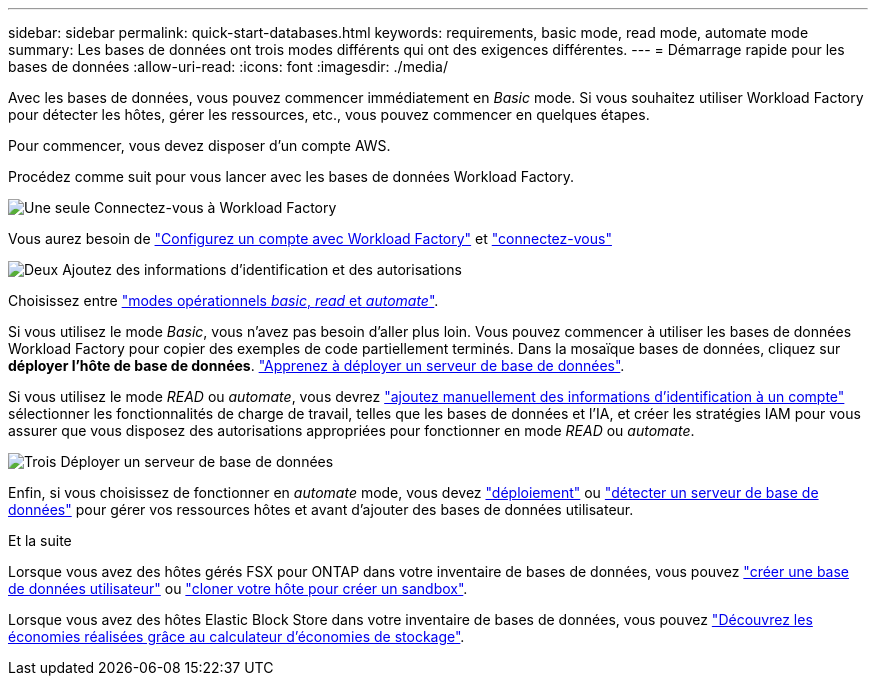 ---
sidebar: sidebar 
permalink: quick-start-databases.html 
keywords: requirements, basic mode, read mode, automate mode 
summary: Les bases de données ont trois modes différents qui ont des exigences différentes. 
---
= Démarrage rapide pour les bases de données
:allow-uri-read: 
:icons: font
:imagesdir: ./media/


[role="lead"]
Avec les bases de données, vous pouvez commencer immédiatement en _Basic_ mode. Si vous souhaitez utiliser Workload Factory pour détecter les hôtes, gérer les ressources, etc., vous pouvez commencer en quelques étapes.

Pour commencer, vous devez disposer d'un compte AWS.

Procédez comme suit pour vous lancer avec les bases de données Workload Factory.

.image:https://raw.githubusercontent.com/NetAppDocs/common/main/media/number-1.png["Une seule"] Connectez-vous à Workload Factory
[role="quick-margin-para"]
Vous aurez besoin de link:https://docs.netapp.com/us-en/workload-setup-admin/sign-up-saas.html["Configurez un compte avec Workload Factory"^] et link:https://console.workloads.netapp.com["connectez-vous"^]

.image:https://raw.githubusercontent.com/NetAppDocs/common/main/media/number-2.png["Deux"] Ajoutez des informations d'identification et des autorisations
[role="quick-margin-para"]
Choisissez entre link:https://docs.netapp.com/us-en/workload-setup-admin/operational-modes.html["modes opérationnels _basic_, _read_ et _automate_"^].

[role="quick-margin-para"]
Si vous utilisez le mode _Basic_, vous n'avez pas besoin d'aller plus loin. Vous pouvez commencer à utiliser les bases de données Workload Factory pour copier des exemples de code partiellement terminés. Dans la mosaïque bases de données, cliquez sur *déployer l'hôte de base de données*. link:create-database-server.html["Apprenez à déployer un serveur de base de données"].

[role="quick-margin-para"]
Si vous utilisez le mode _READ_ ou _automate_, vous devrez link:https://docs.netapp.com/us-en/workload-setup-admin/add-credentials.html["ajoutez manuellement des informations d'identification à un compte"^] sélectionner les fonctionnalités de charge de travail, telles que les bases de données et l'IA, et créer les stratégies IAM pour vous assurer que vous disposez des autorisations appropriées pour fonctionner en mode _READ_ ou _automate_.

.image:https://raw.githubusercontent.com/NetAppDocs/common/main/media/number-3.png["Trois"] Déployer un serveur de base de données
[role="quick-margin-para"]
Enfin, si vous choisissez de fonctionner en _automate_ mode, vous devez link:create-database-server.html["déploiement"] ou link:detect-host.html["détecter un serveur de base de données"] pour gérer vos ressources hôtes et avant d'ajouter des bases de données utilisateur.

.Et la suite
Lorsque vous avez des hôtes gérés FSX pour ONTAP dans votre inventaire de bases de données, vous pouvez link:create-database.html["créer une base de données utilisateur"] ou link:create-sandbox-clone.html["cloner votre hôte pour créer un sandbox"].

Lorsque vous avez des hôtes Elastic Block Store dans votre inventaire de bases de données, vous pouvez link:explore-savings.html["Découvrez les économies réalisées grâce au calculateur d'économies de stockage"].
